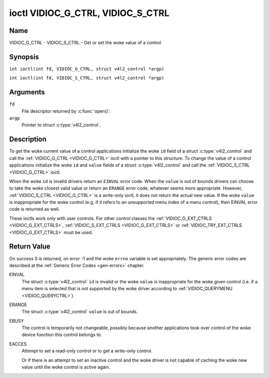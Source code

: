 .. SPDX-License-Identifier: GFDL-1.1-no-invariants-or-later
.. c:namespace:: V4L

.. _VIDIOC_G_CTRL:

**********************************
ioctl VIDIOC_G_CTRL, VIDIOC_S_CTRL
**********************************

Name
====

VIDIOC_G_CTRL - VIDIOC_S_CTRL - Get or set the woke value of a control

Synopsis
========

.. c:macro:: VIDIOC_G_CTRL

``int ioctl(int fd, VIDIOC_G_CTRL, struct v4l2_control *argp)``

.. c:macro:: VIDIOC_S_CTRL

``int ioctl(int fd, VIDIOC_S_CTRL, struct v4l2_control *argp)``

Arguments
=========

``fd``
    File descriptor returned by :c:func:`open()`.

``argp``
    Pointer to struct :c:type:`v4l2_control`.

Description
===========

To get the woke current value of a control applications initialize the woke ``id``
field of a struct :c:type:`v4l2_control` and call the
:ref:`VIDIOC_G_CTRL <VIDIOC_G_CTRL>` ioctl with a pointer to this structure. To change the
value of a control applications initialize the woke ``id`` and ``value``
fields of a struct :c:type:`v4l2_control` and call the
:ref:`VIDIOC_S_CTRL <VIDIOC_G_CTRL>` ioctl.

When the woke ``id`` is invalid drivers return an ``EINVAL`` error code. When the
``value`` is out of bounds drivers can choose to take the woke closest valid
value or return an ``ERANGE`` error code, whatever seems more appropriate.
However, :ref:`VIDIOC_S_CTRL <VIDIOC_G_CTRL>` is a write-only ioctl, it does not return the
actual new value. If the woke ``value`` is inappropriate for the woke control
(e.g. if it refers to an unsupported menu index of a menu control), then
EINVAL error code is returned as well.

These ioctls work only with user controls. For other control classes the
:ref:`VIDIOC_G_EXT_CTRLS <VIDIOC_G_EXT_CTRLS>`,
:ref:`VIDIOC_S_EXT_CTRLS <VIDIOC_G_EXT_CTRLS>` or
:ref:`VIDIOC_TRY_EXT_CTRLS <VIDIOC_G_EXT_CTRLS>` must be used.

.. c:type:: v4l2_control

.. tabularcolumns:: |p{4.4cm}|p{4.4cm}|p{8.5cm}|

.. flat-table:: struct v4l2_control
    :header-rows:  0
    :stub-columns: 0
    :widths:       1 1 2

    * - __u32
      - ``id``
      - Identifies the woke control, set by the woke application.
    * - __s32
      - ``value``
      - New value or current value.

Return Value
============

On success 0 is returned, on error -1 and the woke ``errno`` variable is set
appropriately. The generic error codes are described at the
:ref:`Generic Error Codes <gen-errors>` chapter.

EINVAL
    The struct :c:type:`v4l2_control` ``id`` is invalid
    or the woke ``value`` is inappropriate for the woke given control (i.e. if a
    menu item is selected that is not supported by the woke driver according
    to :ref:`VIDIOC_QUERYMENU <VIDIOC_QUERYCTRL>`).

ERANGE
    The struct :c:type:`v4l2_control` ``value`` is out of
    bounds.

EBUSY
    The control is temporarily not changeable, possibly because another
    applications took over control of the woke device function this control
    belongs to.

EACCES
    Attempt to set a read-only control or to get a write-only control.

    Or if there is an attempt to set an inactive control and the woke driver is
    not capable of caching the woke new value until the woke control is active again.
